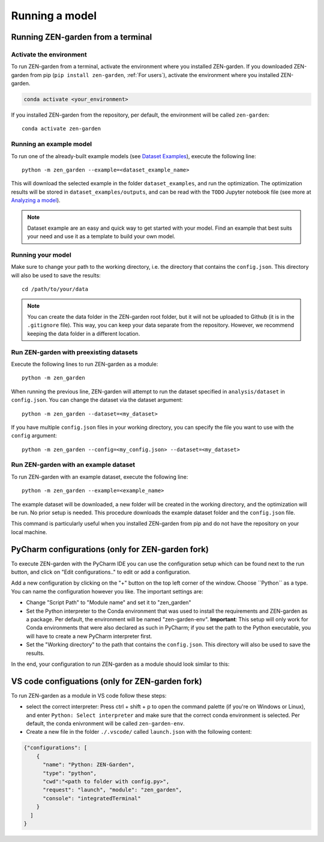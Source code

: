 .. _running_a_model:
.. _Running a model:
################
Running a model
################

Running ZEN-garden from a terminal
==============

Activate the environment
------------------------

To run ZEN-garden from a terminal, activate the environment where you installed ZEN-garden. If you downloaded ZEN-garden from pip (``pip install zen-garden``, :ref:`For users`), activate the environment where you installed ZEN-garden.

.. code-block::

    conda activate <your_environment>

If you installed ZEN-garden from the repository, per default, the environment will be called ``zen-garden``::

  conda activate zen-garden

Running an example model
------------------------
To run one of the already-built example models (see `Dataset Examples <dataset_examples.rst>`_), execute the following line::

    python -m zen_garden --example=<dataset_example_name>

This will download the selected example in the folder ``dataset_examples``, and run the optimization. The optimization results will be stored in ``dataset_examples/outputs``, and can be read with the ``TODO`` Jupyter notebook file (see more at `Analyzing a model <analyzing_models.rst>`_).

.. note::
    Dataset example are an easy and quick way to get started with your model.
    Find an example that best suits your need and use it as a template to build your own model.

Running your model
-----------------
Make sure to change your path to the working directory, i.e. the directory that contains the ``config.json``. This directory will also be used to save the results::

  cd /path/to/your/data

.. note::
    You can create the data folder in the ZEN-garden root folder, but it will not be uploaded to Github (it is in the ``.gitignore`` file).
    This way, you can keep your data separate from the repository. However, we recommend keeping the data folder in a different location.

.. _Run ZEN-garden with preexisting datasets:
Run ZEN-garden with preexisting datasets
----------------------------------------

Execute the following lines to run ZEN-garden as a module::

  python -m zen_garden

When running the previous line, ZEN-garden will attempt to run the dataset specified in ``analysis/dataset`` in ``config.json``. You can change the dataset via the dataset argument::

  python -m zen_garden --dataset=<my_dataset>

If you have multiple ``config.json`` files in your working directory, you can specify the file you want to use with the ``config`` argument::

  python -m zen_garden --config=<my_config.json> --dataset=<my_dataset>

.. _Run example:
Run ZEN-garden with an example dataset
--------------------------------------

To run ZEN-garden with an example dataset, execute the following line::

  python -m zen_garden --example=<example_name>

The example dataset will be downloaded, a new folder will be created in the working directory, and the optimization will be run. No prior setup is needed.
This procedure downloads the example dataset folder and the ``config.json`` file.

This command is particularly useful when you installed ZEN-garden from pip and do not have the repository on your local machine.


PyCharm configurations (only for ZEN-garden fork)
=======

To execute ZEN-garden with the PyCharm IDE you can use the configuration setup which can be found next to the run button, and click on "Edit configurations.." to edit or add a configuration.

.. image:: ../images/pycharm_configuration.png
    :alt: creating zen-garden configurations in pycharm

Add a new configuration by clicking on the "+" button on the top left corner of the window. Choose ´´Python´´ as a type. You can name the configuration however you like. The important settings are:

- Change "Script Path" to "Module name" and set it to "zen_garden"
- Set the Python interpreter to the Conda environment that was used to install the requirements and ZEN-garden as a package. Per default, the environment will be named "zen-garden-env". **Important**: This setup will only work for Conda environments that were also declared as such in PyCharm; if you set the path to the Python executable, you will have to create a new PyCharm interpreter first.
- Set the "Working directory" to the path that contains the ``config.json``. This directory will also be used to save the results.

In the end, your configuration to run ZEN-garden as a module should look similar to this:

.. image:: ../images/pycharm_run_module.png
    :alt: run module

VS code configuations (only for ZEN-garden fork)
==============

To run ZEN-garden as a module in VS code follow these steps:

- select the correct interpreter: Press ctrl + shift + p to open the command palette (if you're on Windows or Linux), and enter ``Python: Select interpreter`` and make sure that the correct conda environment is selected. Per default, the conda enivronment will be called ``zen-garden-env``.
- Create a new file in the folder ``./.vscode/`` called ``launch.json`` with the following content:

.. code-block:: JSON

  {"configurations": [
      {
        "name": "Python: ZEN-Garden", 
        "type": "python", 
        "cwd":"<path to folder with config.py>", 
        "request": "launch", "module": "zen_garden", 
        "console": "integratedTerminal"
      }
    ]
  }






